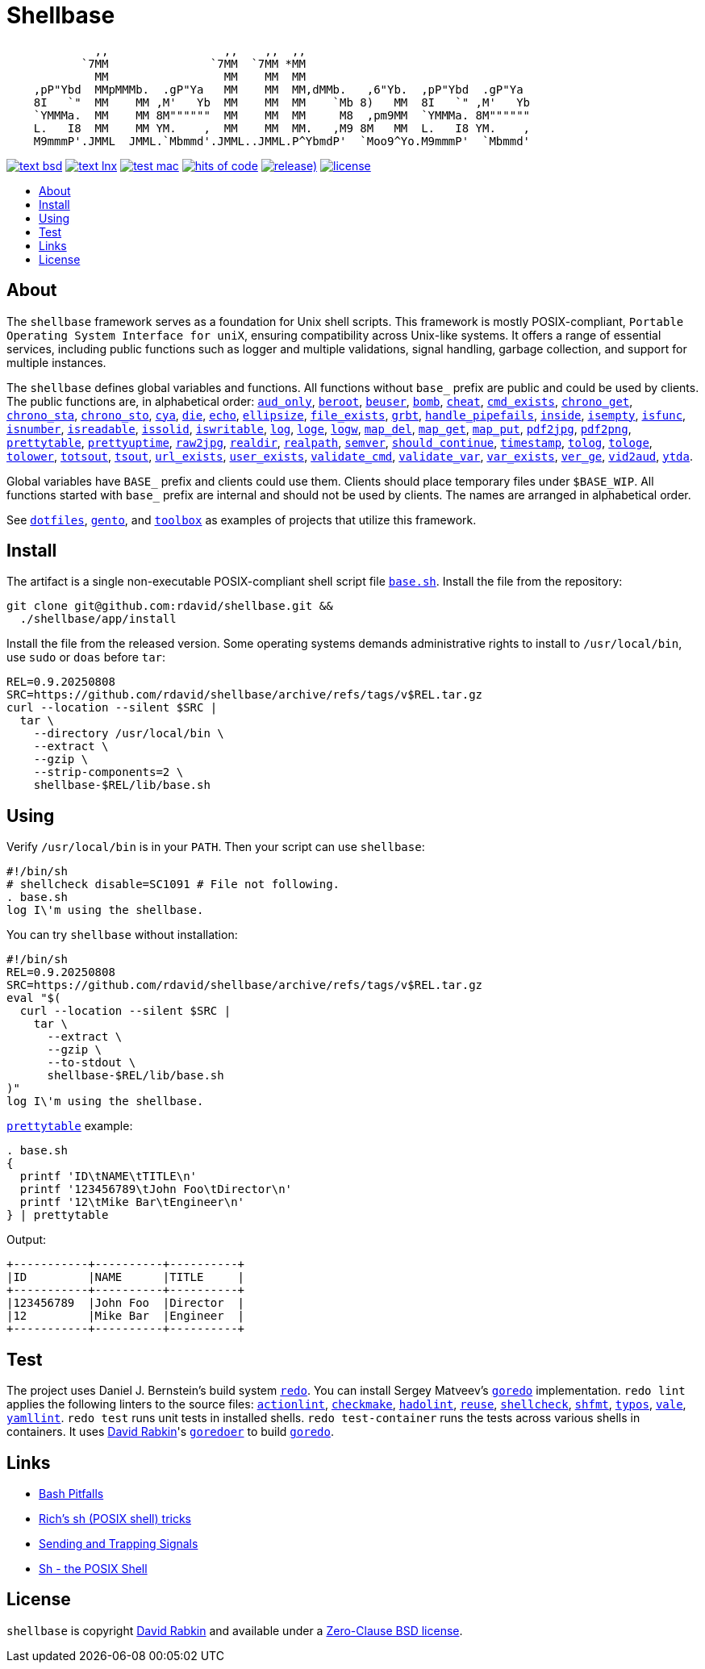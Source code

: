 // Settings:
:toc: macro
:!toc-title:
// URLs:
:img-hoc: https://hitsofcode.com/github/rdavid/shellbase?branch=master&label=hits%20of%20code
:img-license: https://img.shields.io/github/license/rdavid/shellbase?color=blue&labelColor=gray&logo=freebsd&logoColor=lightgray&style=flat
:img-releases: https://img.shields.io/github/v/release/rdavid/shellbase?color=blue&label=%20&logo=semver&logoColor=white&style=flat
:img-test-bsd: https://github.com/rdavid/shellbase/actions/workflows/test-bsd.yml/badge.svg
:img-test-lnx: https://github.com/rdavid/shellbase/actions/workflows/test-lnx.yml/badge.svg
:img-test-mac: https://github.com/rdavid/shellbase/actions/workflows/test-mac.yml/badge.svg
:url-actionlint: https://github.com/rhysd/actionlint
:url-base: https://github.com/rdavid/shellbase/blob/master/lib/base.sh
:url-checkmake: https://github.com/mrtazz/checkmake
:url-cv: http://cv.rabkin.co.il
:url-dotfiles: https://github.com/rdavid/dotfiles
:url-gento: https://github.com/rdavid/gento
:url-goredo: http://www.goredo.cypherpunks.su/Install.html
:url-goredoer: https://github.com/rdavid/goredoer
:url-hadolint: https://github.com/hadolint/hadolint
:url-hoc: https://hitsofcode.com/view/github/rdavid/shellbase?branch=master
:url-license: https://github.com/rdavid/shellbase/blob/master/LICENSES/0BSD.txt
:url-redo: http://cr.yp.to/redo.html
:url-releases: https://github.com/rdavid/shellbase/releases
:url-reuse: https://github.com/fsfe/reuse-action
:url-sh0: https://mywiki.wooledge.org/BashPitfalls
:url-sh1: http://www.etalabs.net/sh_tricks.html
:url-sh2: https://mywiki.wooledge.org/SignalTrap
:url-sh3: https://www.grymoire.com/Unix/Sh.html
:url-shellcheck: https://github.com/koalaman/shellcheck
:url-shfmt: https://github.com/mvdan/sh
:url-test-bsd: https://github.com/rdavid/shellbase/actions/workflows/test-bsd.yml
:url-test-lnx: https://github.com/rdavid/shellbase/actions/workflows/test-lnx.yml
:url-test-mac: https://github.com/rdavid/shellbase/actions/workflows/test-mac.yml
:url-toolbox: https://github.com/rdavid/toolbox
:url-typos: https://github.com/crate-ci/typos
:url-vale: https://vale.sh
:url-yamllint: https://github.com/adrienverge/yamllint

= Shellbase

[,sh]
----
             ,,                 ,,    ,,  ,,                                  
           `7MM               `7MM  `7MM *MM                                  
             MM                 MM    MM  MM                                  
    ,pP"Ybd  MMpMMMb.  .gP"Ya   MM    MM  MM,dMMb.   ,6"Yb.  ,pP"Ybd  .gP"Ya  
    8I   `"  MM    MM ,M'   Yb  MM    MM  MM    `Mb 8)   MM  8I   `" ,M'   Yb 
    `YMMMa.  MM    MM 8M""""""  MM    MM  MM     M8  ,pm9MM  `YMMMa. 8M"""""" 
    L.   I8  MM    MM YM.    ,  MM    MM  MM.   ,M9 8M   MM  L.   I8 YM.    , 
    M9mmmP'.JMML  JMML.`Mbmmd'.JMML..JMML.P^YbmdP'  `Moo9^Yo.M9mmmP'  `Mbmmd' 
----

image:{img-test-bsd}[text bsd,link={url-test-bsd}]
image:{img-test-lnx}[text lnx,link={url-test-lnx}]
image:{img-test-mac}[test mac,link={url-test-mac}]
image:{img-hoc}[hits of code,link={url-hoc}]
image:{img-releases}[release),link={url-releases}]
image:{img-license}[license,link={url-license}]

toc::[]

== About

The `shellbase` framework serves as a foundation for Unix shell scripts.
This framework is mostly POSIX-compliant,
`Portable Operating System Interface for uniX`, ensuring compatibility across
Unix-like systems.
It offers a range of essential services, including public functions such as
logger and multiple validations, signal handling, garbage collection, and
support for multiple instances.

The `shellbase` defines global variables and functions.
All functions without `base_` prefix are public and could be used by clients.
The public functions are, in alphabetical order:
{url-base}#L52[`aud_only`],
{url-base}#L96[`beroot`],
{url-base}#L101[`beuser`],
{url-base}#L112[`bomb`],
{url-base}#L118[`cheat`],
{url-base}#L126[`cmd_exists`],
{url-base}#L139[`chrono_get`],
{url-base}#L180[`chrono_sta`],
{url-base}#L191[`chrono_sto`],
{url-base}#L201[`cya`],
{url-base}#L211[`die`],
{url-base}#L222[`echo`],
{url-base}#L244[`ellipsize`],
{url-base}#L262[`file_exists`],
{url-base}#L270[`grbt`],
{url-base}#L282[`handle_pipefails`],
{url-base}#L296[`inside`],
{url-base}#L303[`isempty`],
{url-base}#L327[`isfunc`],
{url-base}#L340[`isnumber`],
{url-base}#L348[`isreadable`],
{url-base}#L357[`issolid`],
{url-base}#L391[`iswritable`],
{url-base}#L405[`log`],
{url-base}#L414[`loge`],
{url-base}#L422[`logw`],
{url-base}#L431[`map_del`],
{url-base}#L451[`map_get`],
{url-base}#L473[`map_put`],
{url-base}#L485[`pdf2jpg`],
{url-base}#L495[`pdf2png`],
{url-base}#L519[`prettytable`],
{url-base}#L545[`prettyuptime`],
{url-base}#L569[`raw2jpg`],
{url-base}#L593[`realdir`],
{url-base}#L602[`realpath`],
{url-base}#L615[`semver`],
{url-base}#L633[`should_continue`],
{url-base}#L689[`timestamp`],
{url-base}#L709[`tolog`],
{url-base}#L715[`tologe`],
{url-base}#L722[`tolower`],
{url-base}#L740[`totsout`],
{url-base}#L746[`tsout`],
{url-base}#L754[`url_exists`],
{url-base}#L778[`user_exists`],
{url-base}#L794[`validate_cmd`],
{url-base}#L801[`validate_var`],
{url-base}#L808[`var_exists`],
{url-base}#L830[`ver_ge`],
{url-base}#L838[`vid2aud`],
{url-base}#L852[`ytda`].

Global variables have `BASE_` prefix and clients could use them.
Clients should place temporary files under `$BASE_WIP`.
All functions started with `base_` prefix are internal and should not be used
by clients.
The names are arranged in alphabetical order.

See {url-dotfiles}[`dotfiles`], {url-gento}[`gento`], and
{url-toolbox}[`toolbox`] as examples of projects that utilize this
framework.

== Install

The artifact is a single non-executable POSIX-compliant shell script file
{url-base}[`base.sh`].
Install the file from the repository:

[,sh]
----
git clone git@github.com:rdavid/shellbase.git &&
  ./shellbase/app/install
----

Install the file from the released version.
Some operating systems demands administrative rights to install to
`/usr/local/bin`, use `sudo` or `doas` before `tar`:

[,sh]
----
REL=0.9.20250808
SRC=https://github.com/rdavid/shellbase/archive/refs/tags/v$REL.tar.gz
curl --location --silent $SRC |
  tar \
    --directory /usr/local/bin \
    --extract \
    --gzip \
    --strip-components=2 \
    shellbase-$REL/lib/base.sh
----

== Using

Verify `/usr/local/bin` is in your `PATH`.
Then your script can use `shellbase`:

[,sh]
----
#!/bin/sh
# shellcheck disable=SC1091 # File not following.
. base.sh
log I\'m using the shellbase.
----

You can try `shellbase` without installation:

[,sh]
----
#!/bin/sh
REL=0.9.20250808
SRC=https://github.com/rdavid/shellbase/archive/refs/tags/v$REL.tar.gz
eval "$(
  curl --location --silent $SRC |
    tar \
      --extract \
      --gzip \
      --to-stdout \
      shellbase-$REL/lib/base.sh
)"
log I\'m using the shellbase.
----

{url-base}#L519[`prettytable`] example:

[,sh]
----
. base.sh
{
  printf 'ID\tNAME\tTITLE\n'
  printf '123456789\tJohn Foo\tDirector\n'
  printf '12\tMike Bar\tEngineer\n'
} | prettytable
----

Output:

[,sh]
----
+-----------+----------+----------+
|ID         |NAME      |TITLE     |
+-----------+----------+----------+
|123456789  |John Foo  |Director  |
|12         |Mike Bar  |Engineer  |
+-----------+----------+----------+
----

== Test

The project uses Daniel J. Bernstein's build system {url-redo}[`redo`].
You can install Sergey Matveev's {url-goredo}[`goredo`] implementation.
`redo lint` applies the following linters to the source files:
{url-actionlint}[`actionlint`],
{url-checkmake}[`checkmake`],
{url-hadolint}[`hadolint`],
{url-reuse}[`reuse`],
{url-shellcheck}[`shellcheck`],
{url-shfmt}[`shfmt`],
{url-typos}[`typos`],
{url-vale}[`vale`],
{url-yamllint}[`yamllint`].
`redo test` runs unit tests in installed shells.
`redo test-container` runs the tests across various shells in containers.
It uses {url-cv}[David Rabkin]'s {url-goredoer}[`goredoer`] to build
{url-goredo}[`goredo`].

== Links

- {url-sh0}[Bash Pitfalls]
- {url-sh1}[Rich’s sh (POSIX shell) tricks]
- {url-sh2}[Sending and Trapping Signals]
- {url-sh3}[Sh - the POSIX Shell]

== License

`shellbase` is copyright {url-cv}[David Rabkin] and available under a
{url-license}[Zero-Clause BSD license].
